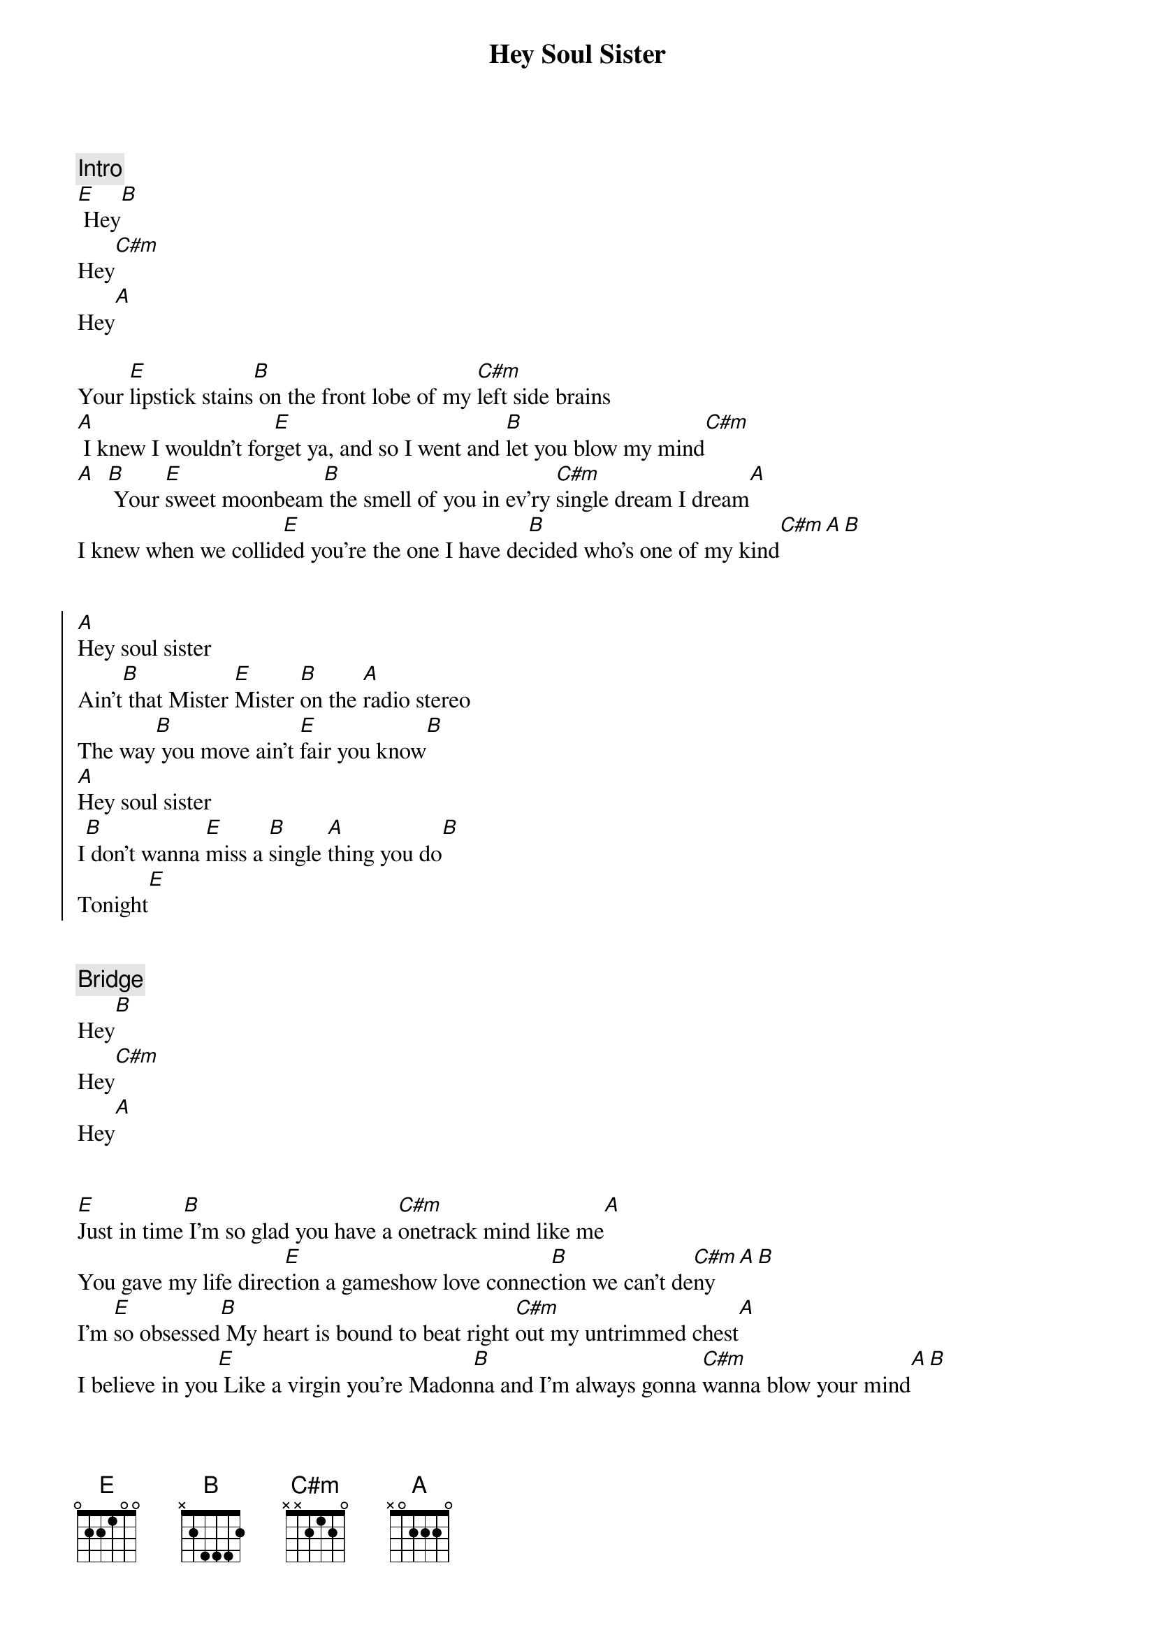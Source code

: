 {title: Hey Soul Sister}
{artist: Train}
{key: B}

{comment: Intro}
[E] Hey[B]
Hey[C#m]
Hey[A]

{start_of_verse}
Your [E]lipstick stains[B] on the front lobe of my [C#m]left side brains
[A] I knew I wouldn't for[E]get ya, and so I went and [B]let you blow my mind[C#m]
[A]  [B] Your [E]sweet moonbeam[B] the smell of you in ev'ry [C#m]single dream I dream[A]
I knew when we collid[E]ed you're the one I have de[B]cided who's one of my kind[C#m][A][B]
{end_of_verse}


{start_of_chorus}
[A]Hey soul sister
Ain't[B] that Mister [E]Mister [B]on the [A]radio stereo
The way[B] you move ain't [E]fair you know[B]
[A]Hey soul sister
I[B] don't wanna [E]miss a [B]single [A]thing you do[B]
Tonight[E]
{end_of_chorus}


{comment: Bridge}
Hey[B]
Hey[C#m]
Hey[A]


{start_of_verse}
[E]Just in time[B] I'm so glad you have a [C#m]onetrack mind like me[A]
You gave my life direc[E]tion a gameshow love connec[B]tion we can't de[C#m]ny [A][B]
I'm [E]so obsessed[B] My heart is bound to beat right [C#m]out my untrimmed chest[A]
I believe in you[E] Like a virgin you're Madon[B]na and I'm always gonna [C#m]wanna blow your mind[A][B]
{end_of_verse}


{start_of_chorus}
[A]Hey soul sister
Ain't[B] that Mister [E]Mister [B]on the [A]radio stereo
The way[B] you move ain't [E]fair you know[B]
[A]Hey soul sister
I[B] don't wanna [E]miss a [B]single [A]thing you do[B]
Tonight[E]
{end_of_chorus}


{comment: Interlude}
The way you can cut a rug [B]watching you's the only drug I need[C#m]
Some gangsta I'm so thug You're the [A/C#]only one I'm dreamin' of
You see[E/B]I can be myself now finally
[B] In fact there's nothin' I can't be[C#m]
I want the [C#m/B]world to see you'll [A]be With[B]
me


{start_of_chorus}
[A]Hey soul sister
Ain't[B] that Mister [E]Mister [B]on the [A]radio stereo
The way[B] you move ain't [E]fair you know[B]
[A]Hey soul sister
I[B] don't wanna [E]miss a [B]single [A]thing you do
Tonight[B][E][B]
{end_of_chorus}


{comment: Outro}
[A]Hey soul sister
I[B] don't wanna [E]miss a [B]single [A]thing you do[B]
Tonight[E]
Hey[B]
Hey[C#m]
Hey[A]
Tonight[E]
Hey[B]
Hey[C#m]
Hey[A]
Tonight[E]